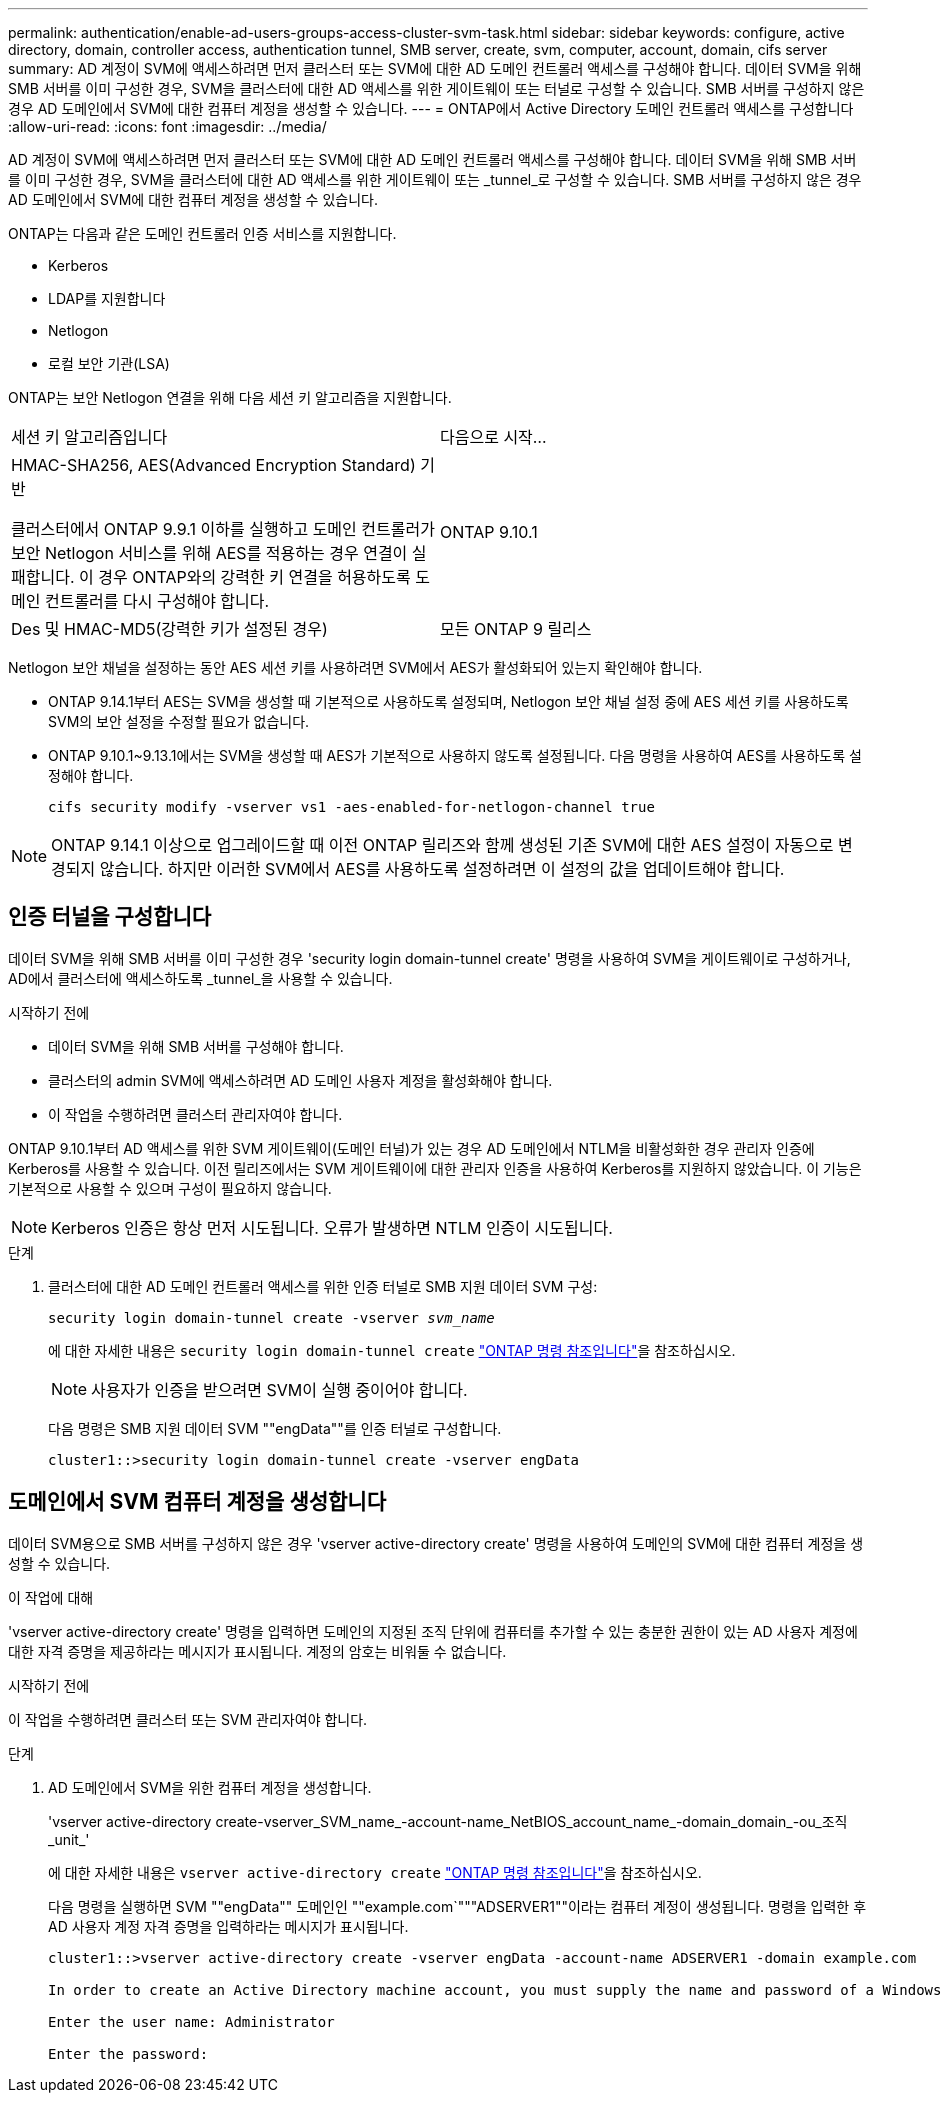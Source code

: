---
permalink: authentication/enable-ad-users-groups-access-cluster-svm-task.html 
sidebar: sidebar 
keywords: configure, active directory, domain, controller access, authentication tunnel, SMB server, create, svm, computer, account, domain, cifs server 
summary: AD 계정이 SVM에 액세스하려면 먼저 클러스터 또는 SVM에 대한 AD 도메인 컨트롤러 액세스를 구성해야 합니다. 데이터 SVM을 위해 SMB 서버를 이미 구성한 경우, SVM을 클러스터에 대한 AD 액세스를 위한 게이트웨이 또는 터널로 구성할 수 있습니다. SMB 서버를 구성하지 않은 경우 AD 도메인에서 SVM에 대한 컴퓨터 계정을 생성할 수 있습니다. 
---
= ONTAP에서 Active Directory 도메인 컨트롤러 액세스를 구성합니다
:allow-uri-read: 
:icons: font
:imagesdir: ../media/


[role="lead"]
AD 계정이 SVM에 액세스하려면 먼저 클러스터 또는 SVM에 대한 AD 도메인 컨트롤러 액세스를 구성해야 합니다. 데이터 SVM을 위해 SMB 서버를 이미 구성한 경우, SVM을 클러스터에 대한 AD 액세스를 위한 게이트웨이 또는 _tunnel_로 구성할 수 있습니다. SMB 서버를 구성하지 않은 경우 AD 도메인에서 SVM에 대한 컴퓨터 계정을 생성할 수 있습니다.

ONTAP는 다음과 같은 도메인 컨트롤러 인증 서비스를 지원합니다.

* Kerberos
* LDAP를 지원합니다
* Netlogon
* 로컬 보안 기관(LSA)


ONTAP는 보안 Netlogon 연결을 위해 다음 세션 키 알고리즘을 지원합니다.

|===


| 세션 키 알고리즘입니다 | 다음으로 시작... 


| HMAC-SHA256, AES(Advanced Encryption Standard) 기반

클러스터에서 ONTAP 9.9.1 이하를 실행하고 도메인 컨트롤러가 보안 Netlogon 서비스를 위해 AES를 적용하는 경우 연결이 실패합니다. 이 경우 ONTAP와의 강력한 키 연결을 허용하도록 도메인 컨트롤러를 다시 구성해야 합니다. | ONTAP 9.10.1 


| Des 및 HMAC-MD5(강력한 키가 설정된 경우) | 모든 ONTAP 9 릴리스 
|===
Netlogon 보안 채널을 설정하는 동안 AES 세션 키를 사용하려면 SVM에서 AES가 활성화되어 있는지 확인해야 합니다.

* ONTAP 9.14.1부터 AES는 SVM을 생성할 때 기본적으로 사용하도록 설정되며, Netlogon 보안 채널 설정 중에 AES 세션 키를 사용하도록 SVM의 보안 설정을 수정할 필요가 없습니다.
* ONTAP 9.10.1~9.13.1에서는 SVM을 생성할 때 AES가 기본적으로 사용하지 않도록 설정됩니다. 다음 명령을 사용하여 AES를 사용하도록 설정해야 합니다.
+
[listing]
----
cifs security modify -vserver vs1 -aes-enabled-for-netlogon-channel true
----



NOTE: ONTAP 9.14.1 이상으로 업그레이드할 때 이전 ONTAP 릴리즈와 함께 생성된 기존 SVM에 대한 AES 설정이 자동으로 변경되지 않습니다. 하지만 이러한 SVM에서 AES를 사용하도록 설정하려면 이 설정의 값을 업데이트해야 합니다.



== 인증 터널을 구성합니다

데이터 SVM을 위해 SMB 서버를 이미 구성한 경우 'security login domain-tunnel create' 명령을 사용하여 SVM을 게이트웨이로 구성하거나, AD에서 클러스터에 액세스하도록 _tunnel_을 사용할 수 있습니다.

.시작하기 전에
* 데이터 SVM을 위해 SMB 서버를 구성해야 합니다.
* 클러스터의 admin SVM에 액세스하려면 AD 도메인 사용자 계정을 활성화해야 합니다.
* 이 작업을 수행하려면 클러스터 관리자여야 합니다.


ONTAP 9.10.1부터 AD 액세스를 위한 SVM 게이트웨이(도메인 터널)가 있는 경우 AD 도메인에서 NTLM을 비활성화한 경우 관리자 인증에 Kerberos를 사용할 수 있습니다. 이전 릴리즈에서는 SVM 게이트웨이에 대한 관리자 인증을 사용하여 Kerberos를 지원하지 않았습니다. 이 기능은 기본적으로 사용할 수 있으며 구성이 필요하지 않습니다.


NOTE: Kerberos 인증은 항상 먼저 시도됩니다. 오류가 발생하면 NTLM 인증이 시도됩니다.

.단계
. 클러스터에 대한 AD 도메인 컨트롤러 액세스를 위한 인증 터널로 SMB 지원 데이터 SVM 구성:
+
`security login domain-tunnel create -vserver _svm_name_`

+
에 대한 자세한 내용은 `security login domain-tunnel create` link:https://docs.netapp.com/us-en/ontap-cli/security-login-domain-tunnel-create.html["ONTAP 명령 참조입니다"^]을 참조하십시오.

+
[NOTE]
====
사용자가 인증을 받으려면 SVM이 실행 중이어야 합니다.

====
+
다음 명령은 SMB 지원 데이터 SVM ""engData""를 인증 터널로 구성합니다.

+
[listing]
----
cluster1::>security login domain-tunnel create -vserver engData
----




== 도메인에서 SVM 컴퓨터 계정을 생성합니다

데이터 SVM용으로 SMB 서버를 구성하지 않은 경우 'vserver active-directory create' 명령을 사용하여 도메인의 SVM에 대한 컴퓨터 계정을 생성할 수 있습니다.

.이 작업에 대해
'vserver active-directory create' 명령을 입력하면 도메인의 지정된 조직 단위에 컴퓨터를 추가할 수 있는 충분한 권한이 있는 AD 사용자 계정에 대한 자격 증명을 제공하라는 메시지가 표시됩니다. 계정의 암호는 비워둘 수 없습니다.

.시작하기 전에
이 작업을 수행하려면 클러스터 또는 SVM 관리자여야 합니다.

.단계
. AD 도메인에서 SVM을 위한 컴퓨터 계정을 생성합니다.
+
'vserver active-directory create-vserver_SVM_name_-account-name_NetBIOS_account_name_-domain_domain_-ou_조직_unit_'

+
에 대한 자세한 내용은 `vserver active-directory create` link:https://docs.netapp.com/us-en/ontap-cli/vserver-active-directory-create.html["ONTAP 명령 참조입니다"^]을 참조하십시오.

+
다음 명령을 실행하면 SVM ""engData"" 도메인인 ""example.com`"""ADSERVER1""이라는 컴퓨터 계정이 생성됩니다. 명령을 입력한 후 AD 사용자 계정 자격 증명을 입력하라는 메시지가 표시됩니다.

+
[listing]
----
cluster1::>vserver active-directory create -vserver engData -account-name ADSERVER1 -domain example.com

In order to create an Active Directory machine account, you must supply the name and password of a Windows account with sufficient privileges to add computers to the "CN=Computers" container within the "example.com" domain.

Enter the user name: Administrator

Enter the password:
----

